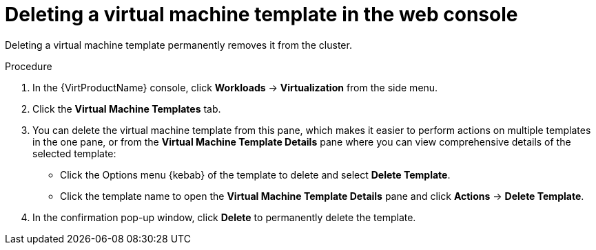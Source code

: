 // Module included in the following assemblies:
//
// * virt/vm_templates/virt-deleting-vm-template.adoc

:_content-type: PROCEDURE
[id="virt-deleting-template-wizard-web_{context}"]
= Deleting a virtual machine template in the web console

Deleting a virtual machine template permanently removes it from the cluster.

.Procedure

. In the {VirtProductName} console, click *Workloads* -> *Virtualization* from the side menu.
. Click the *Virtual Machine Templates* tab.
. You can delete the virtual machine template from this pane, which makes it
easier to perform actions on multiple templates in the one pane, or from the
 *Virtual Machine Template Details* pane where you can view comprehensive
details of the selected template:
** Click the Options menu {kebab} of the template to delete and select *Delete Template*.
** Click the template name to open the *Virtual Machine Template Details*
pane and click *Actions* -> *Delete Template*.
. In the confirmation pop-up window, click *Delete* to permanently delete the template.
